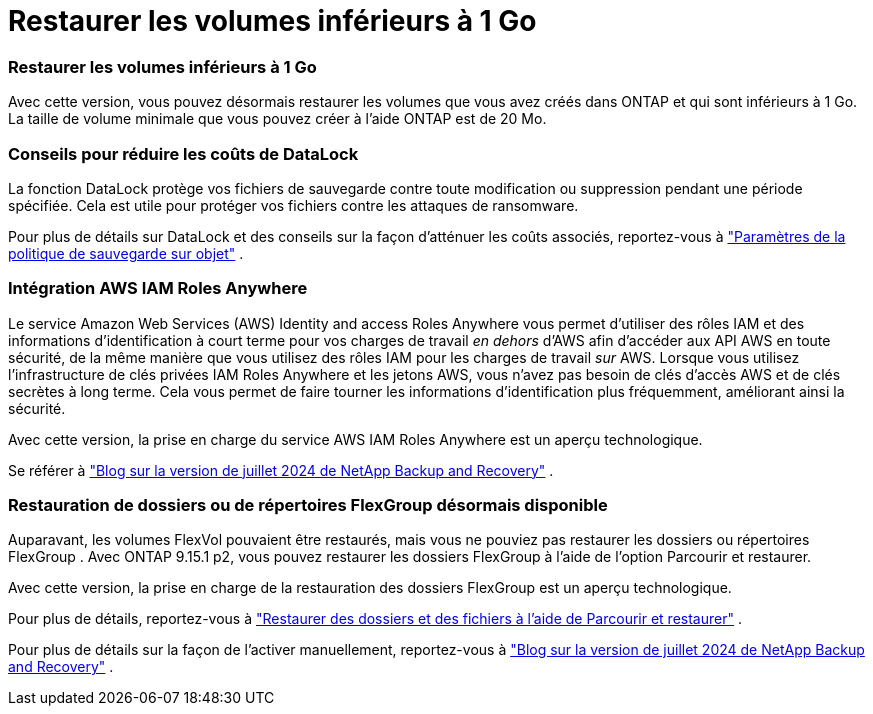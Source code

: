 = Restaurer les volumes inférieurs à 1 Go
:allow-uri-read: 




=== Restaurer les volumes inférieurs à 1 Go

Avec cette version, vous pouvez désormais restaurer les volumes que vous avez créés dans ONTAP et qui sont inférieurs à 1 Go.  La taille de volume minimale que vous pouvez créer à l'aide ONTAP est de 20 Mo.



=== Conseils pour réduire les coûts de DataLock

La fonction DataLock protège vos fichiers de sauvegarde contre toute modification ou suppression pendant une période spécifiée.  Cela est utile pour protéger vos fichiers contre les attaques de ransomware.

Pour plus de détails sur DataLock et des conseils sur la façon d'atténuer les coûts associés, reportez-vous à https://docs.netapp.com/us-en/data-services-backup-recovery/prev-ontap-policy-object-options.html["Paramètres de la politique de sauvegarde sur objet"] .



=== Intégration AWS IAM Roles Anywhere

Le service Amazon Web Services (AWS) Identity and access Roles Anywhere vous permet d'utiliser des rôles IAM et des informations d'identification à court terme pour vos charges de travail _en dehors_ d'AWS afin d'accéder aux API AWS en toute sécurité, de la même manière que vous utilisez des rôles IAM pour les charges de travail _sur_ AWS.  Lorsque vous utilisez l'infrastructure de clés privées IAM Roles Anywhere et les jetons AWS, vous n'avez pas besoin de clés d'accès AWS et de clés secrètes à long terme.  Cela vous permet de faire tourner les informations d'identification plus fréquemment, améliorant ainsi la sécurité.

Avec cette version, la prise en charge du service AWS IAM Roles Anywhere est un aperçu technologique.

ifdef::aws[]

Ceci s'applique àlink:prev-ontap-backup-cvo-aws.html["sauvegarde de Cloud Volumes ONTAP sur AWS"] .

endif::aws[]

Se référer à https://community.netapp.com/t5/Tech-ONTAP-Blogs/BlueXP-Backup-and-Recovery-July-2024-Release/ba-p/453993["Blog sur la version de juillet 2024 de NetApp Backup and Recovery"] .



=== Restauration de dossiers ou de répertoires FlexGroup désormais disponible

Auparavant, les volumes FlexVol pouvaient être restaurés, mais vous ne pouviez pas restaurer les dossiers ou répertoires FlexGroup .  Avec ONTAP 9.15.1 p2, vous pouvez restaurer les dossiers FlexGroup à l'aide de l'option Parcourir et restaurer.

Avec cette version, la prise en charge de la restauration des dossiers FlexGroup est un aperçu technologique.

Pour plus de détails, reportez-vous à https://docs.netapp.com/us-en/data-services-backup-recovery/prev-ontap-restore.html["Restaurer des dossiers et des fichiers à l'aide de Parcourir et restaurer"] .

Pour plus de détails sur la façon de l'activer manuellement, reportez-vous à https://community.netapp.com/t5/Tech-ONTAP-Blogs/BlueXP-Backup-and-Recovery-July-2024-Release/ba-p/453993["Blog sur la version de juillet 2024 de NetApp Backup and Recovery"] .
